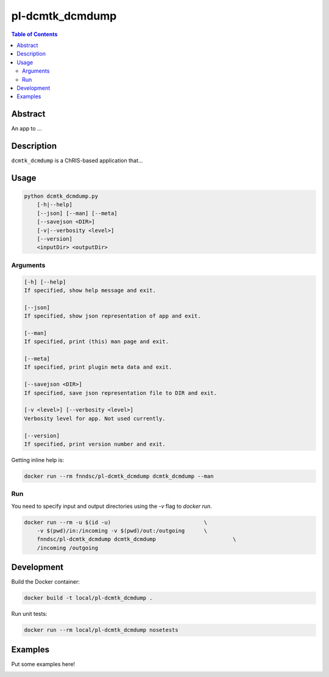 pl-dcmtk_dcmdump
================================

.. image:: https://img.shields.io/docker/v/fnndsc/pl-dcmtk_dcmdump?sort=semver
    :target: https://hub.docker.com/r/fnndsc/pl-dcmtk_dcmdump

.. image:: https://img.shields.io/github/license/fnndsc/pl-dcmtk_dcmdump
    :target: https://github.com/FNNDSC/pl-dcmtk_dcmdump/blob/master/LICENSE


.. contents:: Table of Contents


Abstract
--------

An app to ...


Description
-----------

``dcmtk_dcmdump`` is a ChRIS-based application that...


Usage
-----

.. code::

    python dcmtk_dcmdump.py
        [-h|--help]
        [--json] [--man] [--meta]
        [--savejson <DIR>]
        [-v|--verbosity <level>]
        [--version]
        <inputDir> <outputDir>


Arguments
~~~~~~~~~

.. code::

    [-h] [--help]
    If specified, show help message and exit.
    
    [--json]
    If specified, show json representation of app and exit.
    
    [--man]
    If specified, print (this) man page and exit.

    [--meta]
    If specified, print plugin meta data and exit.
    
    [--savejson <DIR>] 
    If specified, save json representation file to DIR and exit. 
    
    [-v <level>] [--verbosity <level>]
    Verbosity level for app. Not used currently.
    
    [--version]
    If specified, print version number and exit. 


Getting inline help is:

.. code:: bash

    docker run --rm fnndsc/pl-dcmtk_dcmdump dcmtk_dcmdump --man

Run
~~~

You need to specify input and output directories using the `-v` flag to `docker run`.


.. code:: bash

    docker run --rm -u $(id -u)                             \
        -v $(pwd)/in:/incoming -v $(pwd)/out:/outgoing      \
        fnndsc/pl-dcmtk_dcmdump dcmtk_dcmdump                        \
        /incoming /outgoing


Development
-----------

Build the Docker container:

.. code:: bash

    docker build -t local/pl-dcmtk_dcmdump .

Run unit tests:

.. code:: bash

    docker run --rm local/pl-dcmtk_dcmdump nosetests

Examples
--------

Put some examples here!


.. image:: https://raw.githubusercontent.com/FNNDSC/cookiecutter-chrisapp/master/doc/assets/badge/light.png
    :target: https://chrisstore.co
